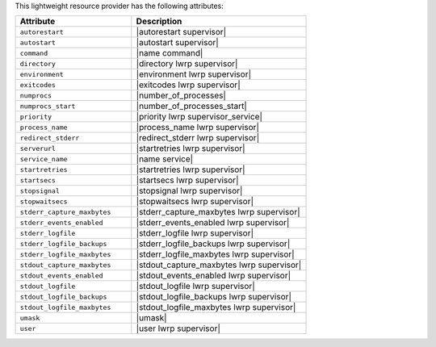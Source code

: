 .. The contents of this file are included in multiple topics.
.. This file should not be changed in a way that hinders its ability to appear in multiple documentation sets.

This lightweight resource provider has the following attributes:

.. list-table::
   :widths: 200 300
   :header-rows: 1

   * - Attribute
     - Description
   * - ``autorestart``
     - |autorestart supervisor|
   * - ``autostart``
     - |autostart supervisor|
   * - ``command``
     - |name command|
   * - ``directory``
     - |directory lwrp supervisor|
   * - ``environment``
     - |environment lwrp supervisor|
   * - ``exitcodes``
     - |exitcodes lwrp supervisor|
   * - ``numprocs``
     - |number_of_processes|
   * - ``numprocs_start``
     - |number_of_processes_start|
   * - ``priority``
     - |priority lwrp supervisor_service|
   * - ``process_name``
     - |process_name lwrp supervisor|
   * - ``redirect_stderr``
     - |redirect_stderr lwrp supervisor|
   * - ``serverurl``
     - |startretries lwrp supervisor|
   * - ``service_name``
     - |name service|
   * - ``startretries``
     - |startretries lwrp supervisor|
   * - ``startsecs``
     - |startsecs lwrp supervisor|
   * - ``stopsignal``
     - |stopsignal lwrp supervisor|
   * - ``stopwaitsecs``
     - |stopwaitsecs lwrp supervisor|
   * - ``stderr_capture_maxbytes``
     - |stderr_capture_maxbytes lwrp supervisor|
   * - ``stderr_events_enabled``
     - |stderr_events_enabled lwrp supervisor|
   * - ``stderr_logfile``
     - |stderr_logfile lwrp supervisor| 
   * - ``stderr_logfile_backups``
     - |stderr_logfile_backups lwrp supervisor|
   * - ``stderr_logfile_maxbytes``
     - |stderr_logfile_maxbytes lwrp supervisor|
   * - ``stdout_capture_maxbytes``
     - |stdout_capture_maxbytes lwrp supervisor|
   * - ``stdout_events_enabled``
     - |stdout_events_enabled lwrp supervisor|
   * - ``stdout_logfile``
     - |stdout_logfile lwrp supervisor|
   * - ``stdout_logfile_backups``
     - |stdout_logfile_backups lwrp supervisor|
   * - ``stdout_logfile_maxbytes``
     - |stdout_logfile_maxbytes lwrp supervisor|
   * - ``umask``
     - |umask|
   * - ``user``
     - |user lwrp supervisor|

